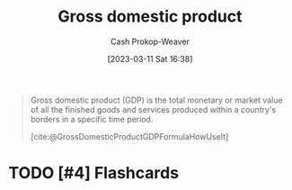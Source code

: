 :PROPERTIES:
:ID:       205c075c-2da8-42a2-854a-c7981591e4bd
:LAST_MODIFIED: [2023-09-05 Tue 20:18]
:ROAM_REFS: [cite:@GrossDomesticProductGDPFormulaHowUseIt]
:ROAM_ALIASES: GDP
:END:
#+title: Gross domestic product
#+hugo_custom_front_matter: :slug "205c075c-2da8-42a2-854a-c7981591e4bd"
#+author: Cash Prokop-Weaver
#+date: [2023-03-11 Sat 16:38]
#+filetags: :hastodo:concept:

#+begin_quote
Gross domestic product (GDP) is the total monetary or market value of all the finished goods and services produced within a country's borders in a specific time period.

[cite:@GrossDomesticProductGDPFormulaHowUseIt]
#+end_quote

* TODO [#4] Flashcards
#+print_bibliography:
